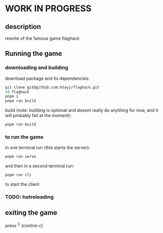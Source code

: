 
* WORK IN PROGRESS

** description
rewrite of the famous game flaghack

** Running the game

*** downloading and building
download package and its dependencies:
#+BEGIN_SRC bash
  git clone git@github.com:htayj/flaghack.git
  cd flaghack
  pnpm i
  pnpm run build
#+END_SRC

build (note: building is optional and doesnt really do anything for now, and it will probably fail at the moment):
#+BEGIN_SRC bash
  pnpm run build
#+END_SRC


*** to run the game
in one terminal run (this starts the server):
#+BEGIN_SRC bash
  pnpm run serve
#+END_SRC

and then in a second terminal run:
#+BEGIN_SRC bash
  pnpm run cli
#+END_SRC
to start the client

*** TODO:  hotreloading



** exiting the game
press ^C (control-c) 
